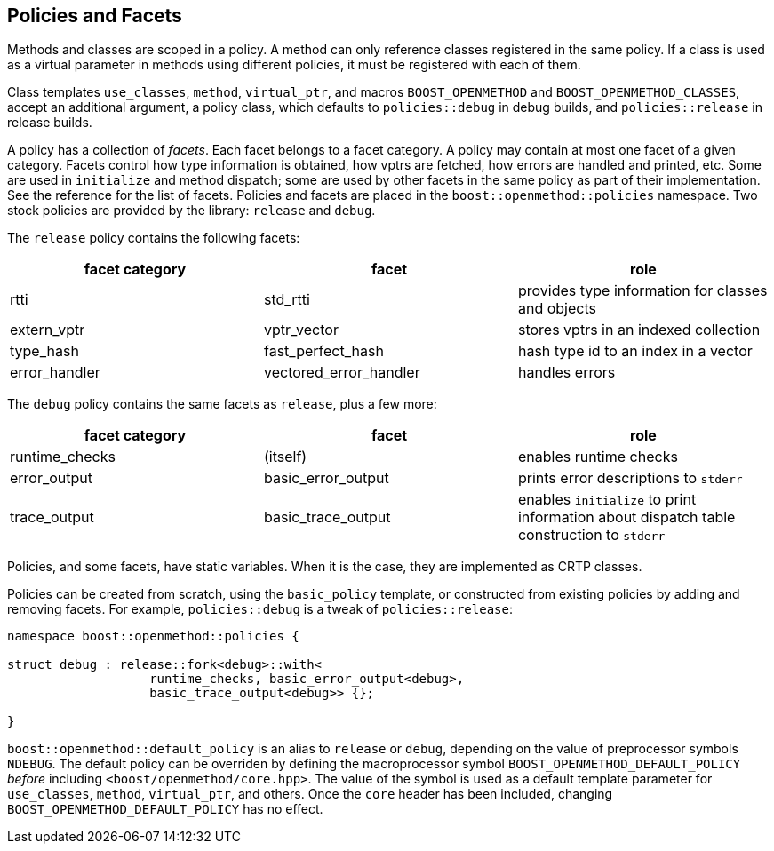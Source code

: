 
## Policies and Facets

Methods and classes are scoped in a policy. A method can only reference classes
registered in the same policy. If a class is used as a virtual parameter in
methods using different policies, it must be registered with each of them.

Class templates `use_classes`, `method`, `virtual_ptr`, and macros
`BOOST_OPENMETHOD` and `BOOST_OPENMETHOD_CLASSES`, accept an additional
argument, a policy class, which defaults to `policies::debug` in debug builds,
and `policies::release` in release builds.

A policy has a collection of _facets_. Each facet belongs to a facet category. A
policy may contain at most one facet of a given category. Facets control how
type information is obtained, how vptrs are fetched, how errors are handled and
printed, etc. Some are used in `initialize` and method dispatch; some are used
by other facets in the same policy as part of their implementation. See the
reference for the list of facets. Policies and facets are placed in the
`boost::openmethod::policies` namespace. Two stock policies are provided by the
library: `release` and `debug`.

The `release` policy contains the following facets:

[cols="1,1,1"]
|===
|facet category |facet |role

| rtti
| std_rtti
| provides type information for classes and objects

| extern_vptr
| vptr_vector
| stores vptrs in an indexed collection

| type_hash
| fast_perfect_hash
| hash type id to an index in a vector

| error_handler
| vectored_error_handler
| handles errors

|===

The `debug` policy contains the same facets as `release`, plus a few more:

[cols="1,1,1"]
|===
|facet category |facet |role

| runtime_checks
| (itself)
| enables runtime checks

| error_output
| basic_error_output
| prints error descriptions to `stderr`

| trace_output
| basic_trace_output
| enables `initialize` to print information about dispatch table construction to  `stderr`

|===

Policies, and some facets, have static variables. When it is the case, they are
implemented as CRTP classes.

Policies can be created from scratch, using the `basic_policy` template, or
constructed from existing policies by adding and removing facets. For example,
`policies::debug` is a tweak of `policies::release`:

[source,c++]
----
namespace boost::openmethod::policies {

struct debug : release::fork<debug>::with<
                   runtime_checks, basic_error_output<debug>,
                   basic_trace_output<debug>> {};

}
----

`boost::openmethod::default_policy` is an alias to `release` or `debug`,
depending on the value of preprocessor symbols `NDEBUG`. The default policy can
be overriden by defining the macroprocessor symbol
`BOOST_OPENMETHOD_DEFAULT_POLICY` _before_ including
`<boost/openmethod/core.hpp>`. The value of the symbol is used as a default
template parameter for `use_classes`, `method`, `virtual_ptr`, and others. Once
the `core` header has been included, changing `BOOST_OPENMETHOD_DEFAULT_POLICY`
has no effect.

